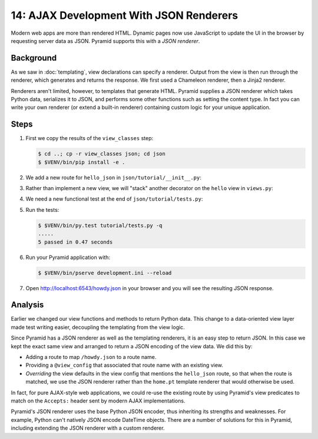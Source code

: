 .. _qtut_json:

========================================
14: AJAX Development With JSON Renderers
========================================

Modern web apps are more than rendered HTML. Dynamic pages now use JavaScript
to update the UI in the browser by requesting server data as JSON. Pyramid
supports this with a *JSON renderer*.


Background
==========

As we saw in :doc:`templating`, view declarations can specify a renderer.
Output from the view is then run through the renderer, which generates and
returns the response. We first used a Chameleon renderer, then a Jinja2
renderer.

Renderers aren't limited, however, to templates that generate HTML. Pyramid
supplies a JSON renderer which takes Python data, serializes it to JSON, and
performs some other functions such as setting the content type. In fact you can
write your own renderer (or extend a built-in renderer) containing custom logic
for your unique application.


Steps
=====

#. First we copy the results of the ``view_classes`` step:

   .. code-block:: bash

    $ cd ..; cp -r view_classes json; cd json
    $ $VENV/bin/pip install -e .

#. We add a new route for ``hello_json`` in ``json/tutorial/__init__.py``:

   .. literalinclude:: json/tutorial/__init__.py
    :linenos:

#. Rather than implement a new view, we will "stack" another decorator on the
   ``hello`` view in ``views.py``:

   .. literalinclude:: json/tutorial/views.py
    :linenos:

#. We need a new functional test at the end of ``json/tutorial/tests.py``:

   .. literalinclude:: json/tutorial/tests.py
    :linenos:

#. Run the tests:

   .. code-block:: bash

    $ $VENV/bin/py.test tutorial/tests.py -q
    .....
    5 passed in 0.47 seconds


#. Run your Pyramid application with:

   .. code-block:: bash

    $ $VENV/bin/pserve development.ini --reload

#. Open http://localhost:6543/howdy.json in your browser and you will see the
   resulting JSON response.


Analysis
========

Earlier we changed our view functions and methods to return Python data. This
change to a data-oriented view layer made test writing easier, decoupling the
templating from the view logic.

Since Pyramid has a JSON renderer as well as the templating renderers, it is an
easy step to return JSON. In this case we kept the exact same view and arranged
to return a JSON encoding of the view data. We did this by:

- Adding a route to map ``/howdy.json`` to a route name.

- Providing a ``@view_config`` that associated that route name with an existing
  view.

- *Overriding* the view defaults in the view config that mentions the
  ``hello_json`` route, so that when the route is matched, we use the JSON
  renderer rather than the ``home.pt`` template renderer that would otherwise 
  be used.

In fact, for pure AJAX-style web applications, we could re-use the existing
route by using Pyramid's view predicates to match on the ``Accepts:`` header
sent by modern AJAX implementations.

Pyramid's JSON renderer uses the base Python JSON encoder, thus inheriting its
strengths and weaknesses. For example, Python can't natively JSON encode
DateTime objects. There are a number of solutions for this in Pyramid,
including extending the JSON renderer with a custom renderer.

.. seealso:: :ref:`views_which_use_a_renderer`,
   :ref:`json_renderer`, and
   :ref:`adding_and_overriding_renderers`
